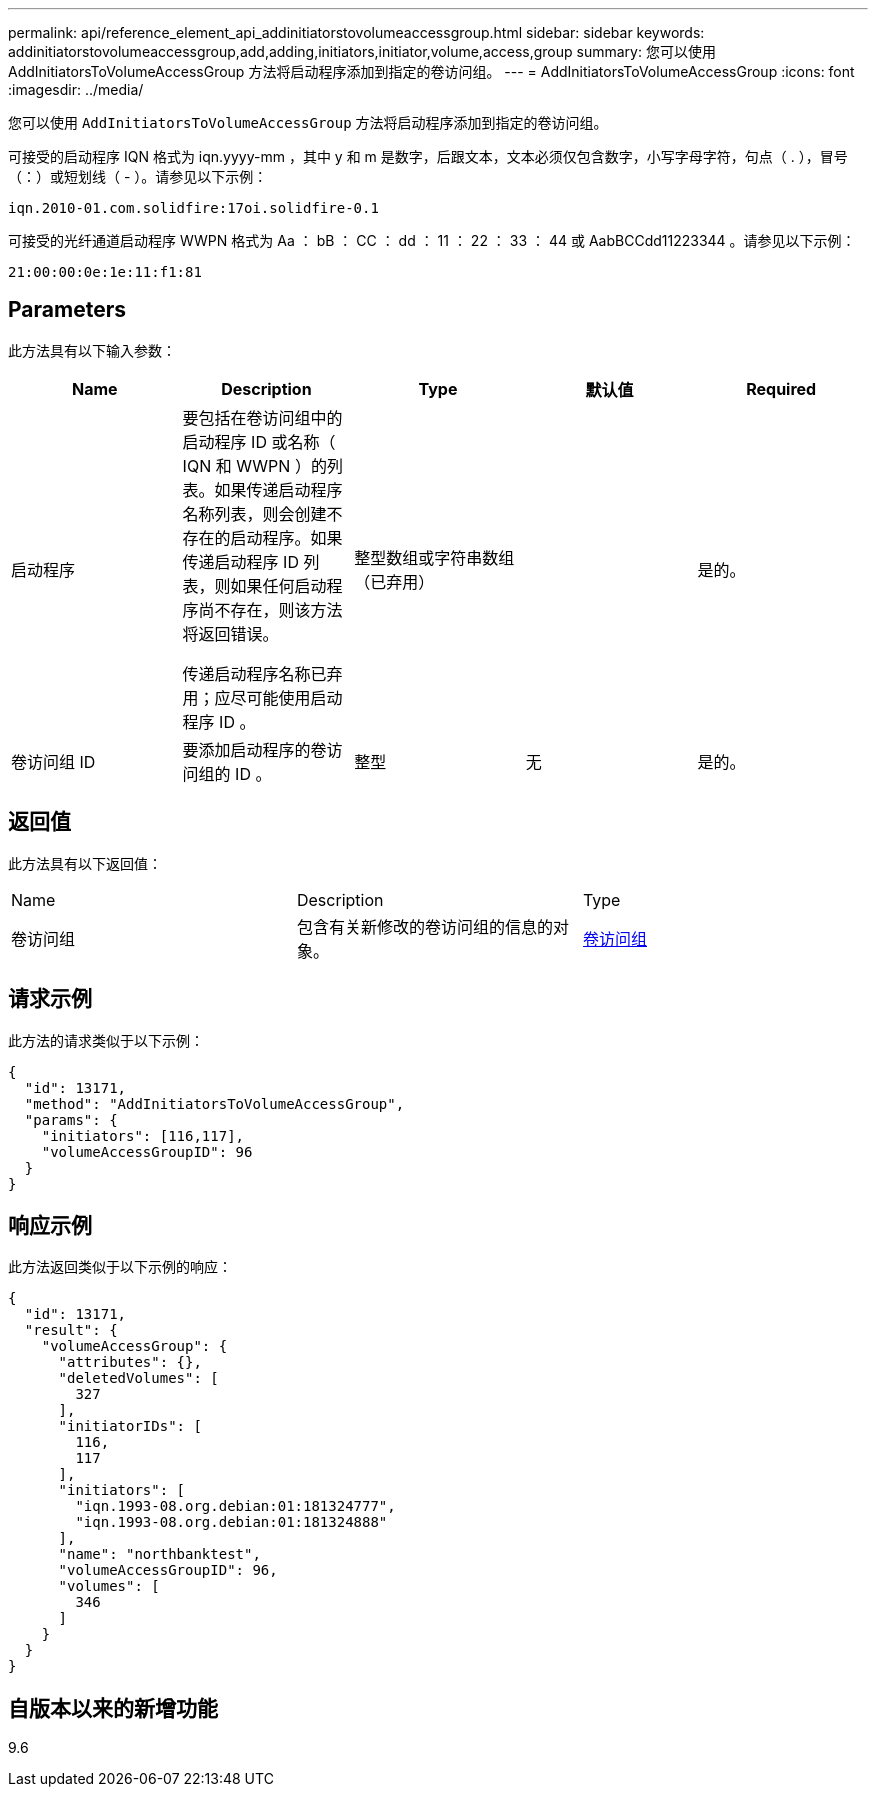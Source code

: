 ---
permalink: api/reference_element_api_addinitiatorstovolumeaccessgroup.html 
sidebar: sidebar 
keywords: addinitiatorstovolumeaccessgroup,add,adding,initiators,initiator,volume,access,group 
summary: 您可以使用 AddInitiatorsToVolumeAccessGroup 方法将启动程序添加到指定的卷访问组。 
---
= AddInitiatorsToVolumeAccessGroup
:icons: font
:imagesdir: ../media/


[role="lead"]
您可以使用 `AddInitiatorsToVolumeAccessGroup` 方法将启动程序添加到指定的卷访问组。

可接受的启动程序 IQN 格式为 iqn.yyyy-mm ，其中 y 和 m 是数字，后跟文本，文本必须仅包含数字，小写字母字符，句点（ . ），冒号（：）或短划线（ - ）。请参见以下示例：

[listing]
----
iqn.2010-01.com.solidfire:17oi.solidfire-0.1
----
可接受的光纤通道启动程序 WWPN 格式为 Aa ： bB ： CC ： dd ： 11 ： 22 ： 33 ： 44 或 AabBCCdd11223344 。请参见以下示例：

[listing]
----
21:00:00:0e:1e:11:f1:81
----


== Parameters

此方法具有以下输入参数：

|===
| Name | Description | Type | 默认值 | Required 


 a| 
启动程序
 a| 
要包括在卷访问组中的启动程序 ID 或名称（ IQN 和 WWPN ）的列表。如果传递启动程序名称列表，则会创建不存在的启动程序。如果传递启动程序 ID 列表，则如果任何启动程序尚不存在，则该方法将返回错误。

传递启动程序名称已弃用；应尽可能使用启动程序 ID 。
 a| 
整型数组或字符串数组（已弃用）
 a| 
 a| 
是的。



 a| 
卷访问组 ID
 a| 
要添加启动程序的卷访问组的 ID 。
 a| 
整型
 a| 
无
 a| 
是的。

|===


== 返回值

此方法具有以下返回值：

|===


| Name | Description | Type 


 a| 
卷访问组
 a| 
包含有关新修改的卷访问组的信息的对象。
 a| 
xref:reference_element_api_volumeaccessgroup.adoc[卷访问组]

|===


== 请求示例

此方法的请求类似于以下示例：

[listing]
----
{
  "id": 13171,
  "method": "AddInitiatorsToVolumeAccessGroup",
  "params": {
    "initiators": [116,117],
    "volumeAccessGroupID": 96
  }
}
----


== 响应示例

此方法返回类似于以下示例的响应：

[listing]
----
{
  "id": 13171,
  "result": {
    "volumeAccessGroup": {
      "attributes": {},
      "deletedVolumes": [
        327
      ],
      "initiatorIDs": [
        116,
        117
      ],
      "initiators": [
        "iqn.1993-08.org.debian:01:181324777",
        "iqn.1993-08.org.debian:01:181324888"
      ],
      "name": "northbanktest",
      "volumeAccessGroupID": 96,
      "volumes": [
        346
      ]
    }
  }
}
----


== 自版本以来的新增功能

9.6
